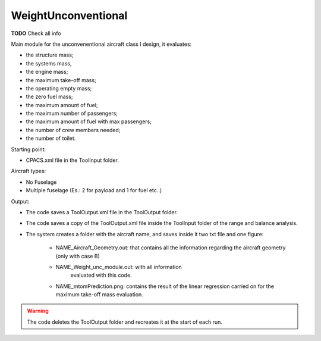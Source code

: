 WeightUnconventional
====================

**TODO**  Check all info

Main module for the unconvenentional aircraft class I design, it evaluates:

* the structure mass;
* the systems mass,
* the engine mass;
* the maximum take-off mass;
* the operating empty mass;
* the zero fuel mass;
* the maximum amount of fuel;
* the maximum number of passengers;
* the maximum amount of fuel with max passengers;
* the number of crew members needed;
* the number of toilet.

Starting point:

* CPACS.xml file in the ToolInput folder.

Aircraft types:

* No Fuselage
* Multiple fuselage (Es.: 2 for payload and 1 for fuel etc..)

Output:

* The code saves a ToolOutput.xml file in the ToolOutput folder.
* The code saves a copy of the ToolOutput.xml file inside the
  ToolInput folder of the range and balance analysis.
* The system creates a folder with the aircraft name, and saves inside it
  two txt file and one figure:

    * NAME_Aircraft_Geometry.out: that contains all the information
      regarding the aircraft geometry (only with case B)
    * NAME_Weight_unc_module.out: with all information
                                  evaluated with this code.
    * NAME_mtomPrediction.png: contains the result of the linear regression
      carried on for the maximum take-off mass evaluation.

.. warning::

    The code deletes the ToolOutput folder and recreates
    it at the start of each run.
